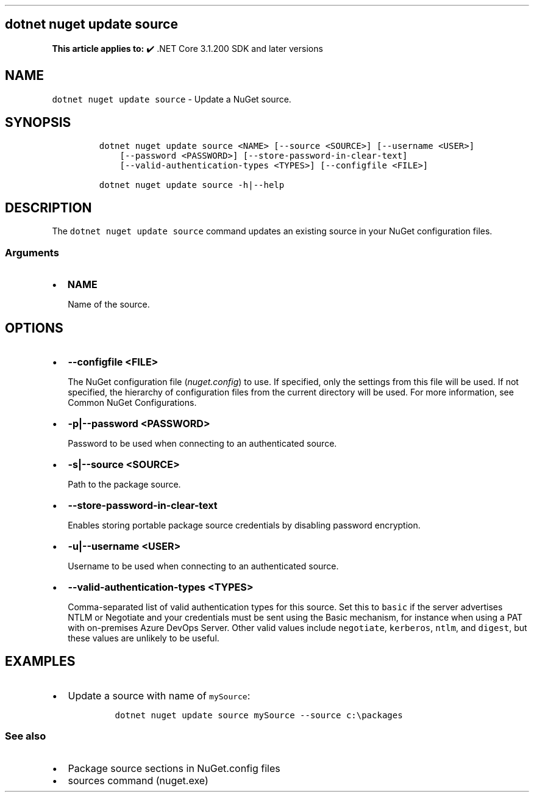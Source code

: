 .\" Automatically generated by Pandoc 2.14.1
.\"
.TH "" "1" "" "" ".NET"
.hy
.SH dotnet nuget update source
.PP
\f[B]This article applies to:\f[R] \[u2714]\[uFE0F] .NET Core 3.1.200 SDK and later versions
.SH NAME
.PP
\f[C]dotnet nuget update source\f[R] - Update a NuGet source.
.SH SYNOPSIS
.IP
.nf
\f[C]
dotnet nuget update source <NAME> [--source <SOURCE>] [--username <USER>]
    [--password <PASSWORD>] [--store-password-in-clear-text]
    [--valid-authentication-types <TYPES>] [--configfile <FILE>]

dotnet nuget update source -h|--help
\f[R]
.fi
.SH DESCRIPTION
.PP
The \f[C]dotnet nuget update source\f[R] command updates an existing source in your NuGet configuration files.
.SS Arguments
.IP \[bu] 2
\f[B]\f[CB]NAME\f[B]\f[R]
.RS 2
.PP
Name of the source.
.RE
.SH OPTIONS
.IP \[bu] 2
\f[B]\f[CB]--configfile <FILE>\f[B]\f[R]
.RS 2
.PP
The NuGet configuration file (\f[I]nuget.config\f[R]) to use.
If specified, only the settings from this file will be used.
If not specified, the hierarchy of configuration files from the current directory will be used.
For more information, see Common NuGet Configurations.
.RE
.IP \[bu] 2
\f[B]\f[CB]-p|--password <PASSWORD>\f[B]\f[R]
.RS 2
.PP
Password to be used when connecting to an authenticated source.
.RE
.IP \[bu] 2
\f[B]\f[CB]-s|--source <SOURCE>\f[B]\f[R]
.RS 2
.PP
Path to the package source.
.RE
.IP \[bu] 2
\f[B]\f[CB]--store-password-in-clear-text\f[B]\f[R]
.RS 2
.PP
Enables storing portable package source credentials by disabling password encryption.
.RE
.IP \[bu] 2
\f[B]\f[CB]-u|--username <USER>\f[B]\f[R]
.RS 2
.PP
Username to be used when connecting to an authenticated source.
.RE
.IP \[bu] 2
\f[B]\f[CB]--valid-authentication-types <TYPES>\f[B]\f[R]
.RS 2
.PP
Comma-separated list of valid authentication types for this source.
Set this to \f[C]basic\f[R] if the server advertises NTLM or Negotiate and your credentials must be sent using the Basic mechanism, for instance when using a PAT with on-premises Azure DevOps Server.
Other valid values include \f[C]negotiate\f[R], \f[C]kerberos\f[R], \f[C]ntlm\f[R], and \f[C]digest\f[R], but these values are unlikely to be useful.
.RE
.SH EXAMPLES
.IP \[bu] 2
Update a source with name of \f[C]mySource\f[R]:
.RS 2
.IP
.nf
\f[C]
dotnet nuget update source mySource --source c:\[rs]packages
\f[R]
.fi
.RE
.SS See also
.IP \[bu] 2
Package source sections in NuGet.config files
.IP \[bu] 2
sources command (nuget.exe)
